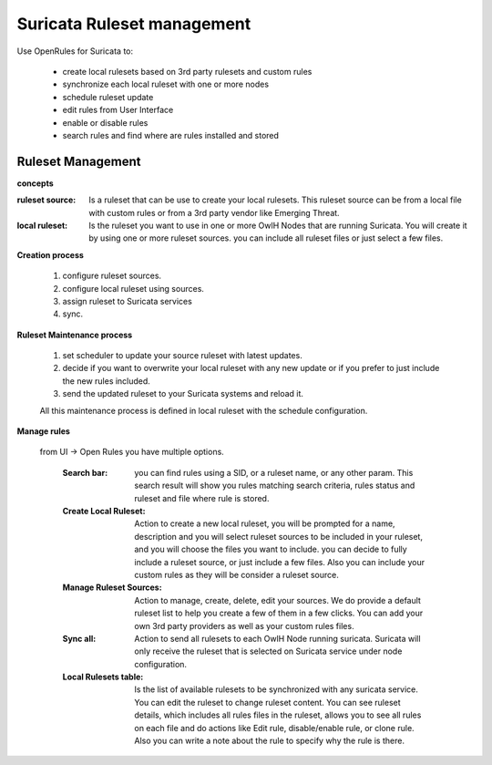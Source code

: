 Suricata Ruleset management
===========================

Use OpenRules for Suricata to:

  * create local rulesets based on 3rd party rulesets and custom rules
  * synchronize each local ruleset with one or more nodes 
  * schedule ruleset update
  * edit rules from User Interface
  * enable or disable rules 
  * search rules and find where are rules installed and stored

Ruleset Management 
------------------

**concepts** 

:ruleset source: Is a ruleset that can be use to create your local rulesets. This ruleset source can be from a local file with custom rules or from a 3rd party vendor like Emerging Threat. 

:local ruleset: Is the ruleset you want to use in one or more OwlH Nodes that are running Suricata. You will create it by using one or more ruleset sources. you can include all ruleset files or just select a few files. 

**Creation process**

 #. configure ruleset sources.
 #. configure local ruleset using sources.
 #. assign ruleset to Suricata services
 #. sync.

**Ruleset Maintenance process**

 #. set scheduler to update your source ruleset with latest updates.
 #. decide if you want to overwrite your local ruleset with any new update or if you prefer to just include the new rules included.
 #. send the updated ruleset to your Suricata systems and reload it.

 All this maintenance process is defined in local ruleset with the schedule configuration.

**Manage rules**

 from UI -> Open Rules you have multiple options. 

  :Search bar: you can find rules using a SID, or a ruleset name, or any other param. This search result will show you rules matching search criteria, rules status and ruleset and file where rule is stored.

  :Create Local Ruleset: Action to create a new local ruleset, you will be prompted for a name, description and you will select ruleset sources to be included in your ruleset, and you will choose the files you want to include. you can decide to fully include a ruleset source, or just include a few files. Also you can include your custom rules as they will be consider a ruleset source. 

  :Manage Ruleset Sources: Action to manage, create, delete, edit your sources. We do provide a default ruleset list to help you create a few of them in a few clicks. You can add your own 3rd party providers as well as your custom rules files. 

  :Sync all: Action to send all rulesets to each OwlH Node running suricata. Suricata will only receive the ruleset that is selected on Suricata service under node configuration.

  :Local Rulesets table: Is the list of available rulesets to be synchronized with any suricata service. You can edit the ruleset to change ruleset content. You can see ruleset details, which includes all rules files in the ruleset, allows you to see all rules on each file and do actions like Edit rule, disable/enable rule, or clone rule. Also you can write a note about the rule to specify why the rule is there.
